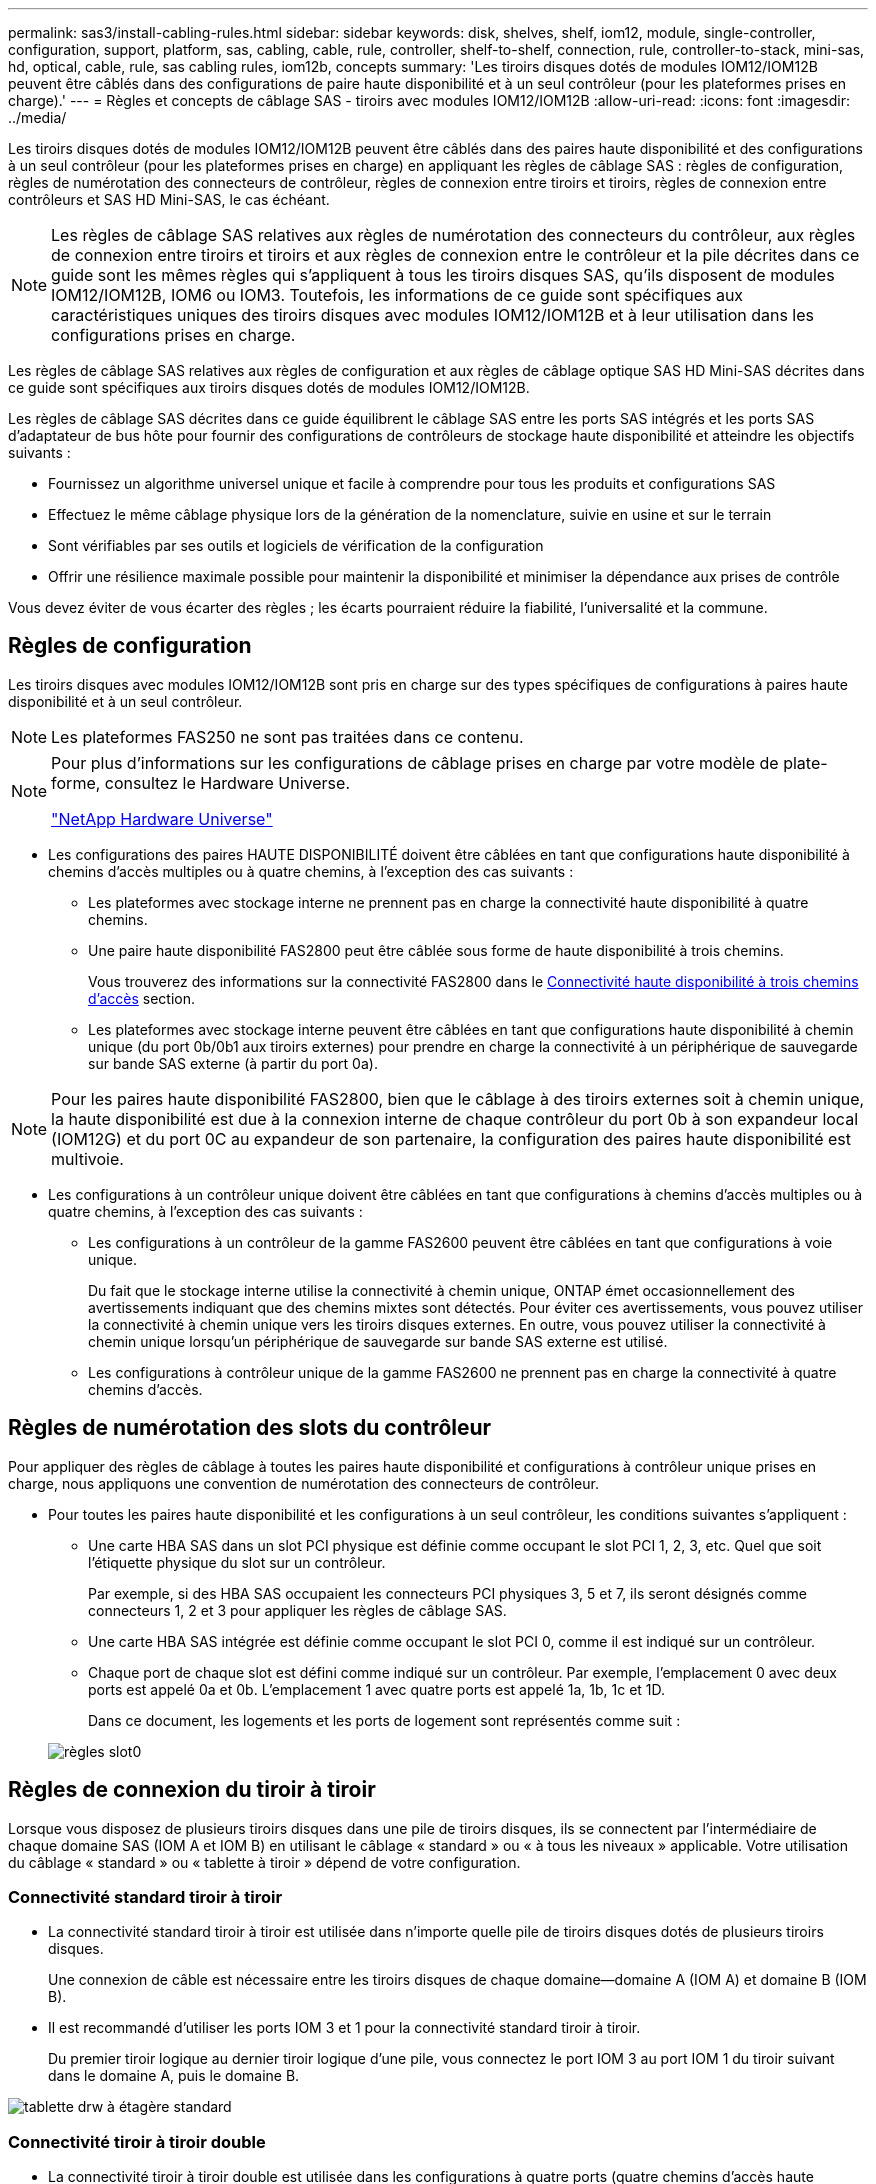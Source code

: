 ---
permalink: sas3/install-cabling-rules.html 
sidebar: sidebar 
keywords: disk, shelves, shelf, iom12, module, single-controller, configuration, support, platform, sas, cabling, cable, rule, controller, shelf-to-shelf, connection, rule, controller-to-stack, mini-sas, hd, optical, cable, rule, sas cabling rules, iom12b, concepts 
summary: 'Les tiroirs disques dotés de modules IOM12/IOM12B peuvent être câblés dans des configurations de paire haute disponibilité et à un seul contrôleur (pour les plateformes prises en charge).' 
---
= Règles et concepts de câblage SAS - tiroirs avec modules IOM12/IOM12B
:allow-uri-read: 
:icons: font
:imagesdir: ../media/


[role="lead"]
Les tiroirs disques dotés de modules IOM12/IOM12B peuvent être câblés dans des paires haute disponibilité et des configurations à un seul contrôleur (pour les plateformes prises en charge) en appliquant les règles de câblage SAS : règles de configuration, règles de numérotation des connecteurs de contrôleur, règles de connexion entre tiroirs et tiroirs, règles de connexion entre contrôleurs et SAS HD Mini-SAS, le cas échéant.


NOTE: Les règles de câblage SAS relatives aux règles de numérotation des connecteurs du contrôleur, aux règles de connexion entre tiroirs et tiroirs et aux règles de connexion entre le contrôleur et la pile décrites dans ce guide sont les mêmes règles qui s'appliquent à tous les tiroirs disques SAS, qu'ils disposent de modules IOM12/IOM12B, IOM6 ou IOM3. Toutefois, les informations de ce guide sont spécifiques aux caractéristiques uniques des tiroirs disques avec modules IOM12/IOM12B et à leur utilisation dans les configurations prises en charge.

Les règles de câblage SAS relatives aux règles de configuration et aux règles de câblage optique SAS HD Mini-SAS décrites dans ce guide sont spécifiques aux tiroirs disques dotés de modules IOM12/IOM12B.

Les règles de câblage SAS décrites dans ce guide équilibrent le câblage SAS entre les ports SAS intégrés et les ports SAS d'adaptateur de bus hôte pour fournir des configurations de contrôleurs de stockage haute disponibilité et atteindre les objectifs suivants :

* Fournissez un algorithme universel unique et facile à comprendre pour tous les produits et configurations SAS
* Effectuez le même câblage physique lors de la génération de la nomenclature, suivie en usine et sur le terrain
* Sont vérifiables par ses outils et logiciels de vérification de la configuration
* Offrir une résilience maximale possible pour maintenir la disponibilité et minimiser la dépendance aux prises de contrôle


Vous devez éviter de vous écarter des règles ; les écarts pourraient réduire la fiabilité, l'universalité et la commune.



== Règles de configuration

Les tiroirs disques avec modules IOM12/IOM12B sont pris en charge sur des types spécifiques de configurations à paires haute disponibilité et à un seul contrôleur.


NOTE: Les plateformes FAS250 ne sont pas traitées dans ce contenu.

[NOTE]
====
Pour plus d'informations sur les configurations de câblage prises en charge par votre modèle de plate-forme, consultez le Hardware Universe.

https://hwu.netapp.com["NetApp Hardware Universe"^]

====
* Les configurations des paires HAUTE DISPONIBILITÉ doivent être câblées en tant que configurations haute disponibilité à chemins d'accès multiples ou à quatre chemins, à l'exception des cas suivants :
+
** Les plateformes avec stockage interne ne prennent pas en charge la connectivité haute disponibilité à quatre chemins.
** Une paire haute disponibilité FAS2800 peut être câblée sous forme de haute disponibilité à trois chemins.
+
Vous trouverez des informations sur la connectivité FAS2800 dans le <<Connectivité haute disponibilité à trois chemins d'accès>> section.

** Les plateformes avec stockage interne peuvent être câblées en tant que configurations haute disponibilité à chemin unique (du port 0b/0b1 aux tiroirs externes) pour prendre en charge la connectivité à un périphérique de sauvegarde sur bande SAS externe (à partir du port 0a).




[NOTE]
====
Pour les paires haute disponibilité FAS2800, bien que le câblage à des tiroirs externes soit à chemin unique, la haute disponibilité est due à la connexion interne de chaque contrôleur du port 0b à son expandeur local (IOM12G) et du port 0C au expandeur de son partenaire, la configuration des paires haute disponibilité est multivoie.

====
* Les configurations à un contrôleur unique doivent être câblées en tant que configurations à chemins d'accès multiples ou à quatre chemins, à l'exception des cas suivants :
+
** Les configurations à un contrôleur de la gamme FAS2600 peuvent être câblées en tant que configurations à voie unique.
+
Du fait que le stockage interne utilise la connectivité à chemin unique, ONTAP émet occasionnellement des avertissements indiquant que des chemins mixtes sont détectés. Pour éviter ces avertissements, vous pouvez utiliser la connectivité à chemin unique vers les tiroirs disques externes. En outre, vous pouvez utiliser la connectivité à chemin unique lorsqu'un périphérique de sauvegarde sur bande SAS externe est utilisé.

** Les configurations à contrôleur unique de la gamme FAS2600 ne prennent pas en charge la connectivité à quatre chemins d'accès.






== Règles de numérotation des slots du contrôleur

Pour appliquer des règles de câblage à toutes les paires haute disponibilité et configurations à contrôleur unique prises en charge, nous appliquons une convention de numérotation des connecteurs de contrôleur.

* Pour toutes les paires haute disponibilité et les configurations à un seul contrôleur, les conditions suivantes s'appliquent :
+
** Une carte HBA SAS dans un slot PCI physique est définie comme occupant le slot PCI 1, 2, 3, etc. Quel que soit l'étiquette physique du slot sur un contrôleur.
+
Par exemple, si des HBA SAS occupaient les connecteurs PCI physiques 3, 5 et 7, ils seront désignés comme connecteurs 1, 2 et 3 pour appliquer les règles de câblage SAS.

** Une carte HBA SAS intégrée est définie comme occupant le slot PCI 0, comme il est indiqué sur un contrôleur.
** Chaque port de chaque slot est défini comme indiqué sur un contrôleur. Par exemple, l'emplacement 0 avec deux ports est appelé 0a et 0b. L'emplacement 1 avec quatre ports est appelé 1a, 1b, 1c et 1D.
+
Dans ce document, les logements et les ports de logement sont représentés comme suit :

+
image::../media/slot0_rules.png[règles slot0]







== Règles de connexion du tiroir à tiroir

Lorsque vous disposez de plusieurs tiroirs disques dans une pile de tiroirs disques, ils se connectent par l'intermédiaire de chaque domaine SAS (IOM A et IOM B) en utilisant le câblage « standard » ou « à tous les niveaux » applicable. Votre utilisation du câblage « standard » ou « tablette à tiroir » dépend de votre configuration.



=== Connectivité standard tiroir à tiroir

* La connectivité standard tiroir à tiroir est utilisée dans n'importe quelle pile de tiroirs disques dotés de plusieurs tiroirs disques.
+
Une connexion de câble est nécessaire entre les tiroirs disques de chaque domaine--domaine A (IOM A) et domaine B (IOM B).

* Il est recommandé d'utiliser les ports IOM 3 et 1 pour la connectivité standard tiroir à tiroir.
+
Du premier tiroir logique au dernier tiroir logique d'une pile, vous connectez le port IOM 3 au port IOM 1 du tiroir suivant dans le domaine A, puis le domaine B.



image::../media/drw_shelf_to_shelf_standard.gif[tablette drw à étagère standard]



=== Connectivité tiroir à tiroir double

* La connectivité tiroir à tiroir double est utilisée dans les configurations à quatre ports (quatre chemins d'accès haute disponibilité et quatre chemins d'accès).
* La connectivité du tiroir à tiroir à double échelle requiert deux connexions de câble entre les tiroirs disques de chaque domaine (IOM A) et domaine B (IOM B).
+
Le premier câble est câblé en tant que connectivité standard du tiroir au tiroir (en utilisant les ports IOM 3 et 1). Le second câble est relié au câble sous forme de connectivité double tiroir à tiroir (en utilisant les ports IOM 4 et 2).

+
Du premier tiroir logique au dernier tiroir logique d'une pile, vous connectez le port IOM 3 au port IOM 1 du tiroir suivant dans le domaine A, puis le domaine B. Du premier tiroir logique au dernier tiroir logique d'une pile, vous connectez le port IOM 4 au port IOM 2 du tiroir suivant dans le domaine A, puis le domaine B. (Les ports IOM câblés sous forme de connectivité double largeur sont bleus.)



image::../media/drw_shelf_to_shelf_double_wide.gif[tablette drw à tablette double largeur]



== Règles de connexion contrôleur à pile

Vous pouvez correctement connecter les câbles SAS de chaque contrôleur à chaque pile d'une paire haute disponibilité ou dans une configuration à un contrôleur unique en déterminant que les tiroirs disques SAS utilisent la propriété des disques logicielle, la façon dont les ports de contrôleur A/C et B/D sont connectés aux piles, Comment les ports A/C et B/D du contrôleur sont organisés en paires de ports et comment les plateformes avec stockage interne disposent de leurs ports de contrôleur connectés aux piles.



=== Règle de propriété logicielle des disques avec tiroir disque SAS

Les tiroirs disques SAS utilisent une propriété de disque logicielle (ils ne sont pas basés sur le matériel). Cela signifie que la propriété du lecteur de disque est stockée sur le disque au lieu d'être déterminée par la topologie des connexions physiques du système de stockage (comme c'est le cas pour la propriété matérielle des disques). Plus précisément, la propriété du disque est attribuée par ONTAP (automatiquement ou par les commandes de l'interface de ligne de commande), pas par le câblage des connexions contrôleur à pile.

Les tiroirs disques SAS ne doivent jamais être câblés à l'aide du schéma de propriété des disques matériels.



=== Règles de connexion des ports a et C des contrôleurs (pour les plateformes sans stockage interne)

* Les ports a et C sont toujours les chemins principaux vers une pile.
* Les ports a et C se connectent toujours au premier tiroir disque logique d'une pile.
* Les ports a et C se connectent toujours aux ports 1 et 2 du module d'E/S du tiroir disque.
+
Le port 2 du module d'E/S est utilisé uniquement pour les configurations à quatre chemins d'accès haute disponibilité et à quatre chemins d'accès.

* Les ports a et C du contrôleur 1 se connectent toujours à l'IOM A (domaine A).
* Les ports a et C du contrôleur 2 se connectent toujours à l'IOM B (domaine B).


L'illustration suivante montre comment les ports a et C du contrôleur se connectent dans une configuration haute disponibilité multivoie avec une carte HBA à quatre ports et deux piles de tiroirs disques. Les connexions à la pile 1 sont indiquées en bleu. Les connexions à la pile 2 sont indiquées en orange.

image::../media/drw_controller_to_stack_rules_ports_a_and_c_example.gif[exemple de contrôleur drw pour empiler les ports de règles a et c]



=== Règles de connexion des ports B et D des contrôleurs (pour les plateformes sans stockage interne)

* Les ports B et D sont toujours les chemins secondaires vers une pile.
* Les ports B et D se connectent toujours au dernier tiroir disque logique d'une pile.
* Les ports B et D se connectent toujours aux ports 3 et 4 du module d'E/S du tiroir disque.
+
Le port 4 du module d'E/S est utilisé uniquement pour les configurations à quatre chemins d'accès haute disponibilité et à quatre chemins d'accès.

* Les ports B et D du contrôleur 1 se connectent toujours à l'IOM B (domaine B).
* Les ports B et D du contrôleur 2 se connectent toujours à l'IOM A (domaine A).
* Les ports B et D sont connectés aux piles en décalant l'ordre des emplacements PCI d'un emplacement pour que le premier port du premier emplacement soit câblé en dernier.


L'illustration suivante montre comment les ports B et D du contrôleur se connectent dans une configuration haute disponibilité multivoie avec une carte HBA à quatre ports et deux piles de tiroirs disques. Les connexions à la pile 1 sont indiquées en bleu. Les connexions à la pile 2 sont indiquées en orange.

image::../media/drw_controller_to_stack_rules_ports_b_and_d_example.gif[contrôleur drw pour empiler les ports b et d exemple]



=== Règles de connexion de paires de ports (pour les plateformes sans stockage interne)

Les ports SAS des contrôleurs A, B, C et D sont organisés en paires de ports selon une méthode qui exploite tous les ports SAS pour la résilience et la cohérence du système lors du câblage des connexions contrôleur à pile dans les paires haute disponibilité et les configurations à contrôleur unique.

* Les paires de ports comprennent un port SAS du contrôleur A ou C et un port SAS du contrôleur B ou D.
+
Les ports SAS a et C se connectent au premier tiroir logique d'une pile. Les ports B et D SAS se connectent au dernier tiroir logique d'une pile.

* Les paires de ports utilisent l'ensemble des ports SAS de chaque contrôleur du système.
+
Pour améliorer la résilience du système, tous les ports SAS (sur un HBA dans un slot PCI physique [slot 1-N] et intégrés au contrôleur [slot 0]) sont intégrés aux paires de ports. N'excluant pas de port SAS.

* Les paires de ports sont identifiées et organisées comme suit :
+
.. Énumérer Les ports A, puis C dans l'ordre des emplacements (0,1, 2, 3, etc.).
+
Par exemple : 1a, 2a, 3a, 1c, 2c, 3c

.. Énumérer les ports B, puis D dans l'ordre des emplacements (0,1, 2, 3, etc.).
+
Par exemple : 1b, 2b, 3b, 1D, 2d, 3d

.. Réécrire la liste des ports D et B de sorte que le premier port de la liste soit déplacé à la fin de la liste.
+
Par exemple : image:../media/drw_gen_sas_cable_step2.png[""]

+
Le décalage de l'ordre des connecteurs par un équilibre les paires de ports sur plusieurs emplacements (emplacements PCI physiques et connecteurs intégrés) lorsque plusieurs emplacements de ports SAS sont disponibles, ce qui empêche le câblage d'une pile vers une seule carte HBA SAS.

.. Couplez les ports A et C (répertoriés à l'étape 1) aux ports D et B (répertoriés à l'étape 2) dans l'ordre indiqué.
+
Par exemple : 1a/2b, 2a/3b, 3a/1D,1c/2d, 2c/3d, 3c/1b.

+

NOTE: Dans le cas d'une paire haute disponibilité, la liste des paires de ports que vous identifiez pour le premier contrôleur est également applicable au second contrôleur.



* Lors du câblage du système, vous pouvez utiliser des paires de ports dans l'ordre dans lequel vous les avez identifiés ou ignorer les paires de ports :
+
** Utilisez les paires de ports dans l'ordre dans lequel vous les avez identifiées (répertoriées) lorsque toutes les paires de ports sont requises pour câbler les piles du système.
+
Par exemple, si vous avez identifié six paires de ports pour votre système et que vous avez six piles à connecter comme chemins d'accès multiples, vous connectez les câbles aux paires de ports dans l'ordre dans lequel vous les avez répertoriés :

+
1a/2b, 2a/3b, 3a/1d, 1c/2d, 2c/3d, 3c/1b

** Ignorer les paires de ports (utiliser toutes les autres paires de ports) lorsque toutes les paires de ports ne sont pas nécessaires pour raccorder les piles de votre système.
+
Par exemple, si vous avez identifié six paires de ports pour votre système et que vous disposez de trois piles à connecter comme chemins d'accès multiples, vous connectez les deux autres paires de ports de votre liste :

+
image::../media/drw_portpair_connection_rules_list_skip.gif[ignorer la liste des règles de connexion de portpair drw]

+

NOTE: Lorsque vous avez plus de paires de ports que nécessaire pour connecter les piles du système, il est recommandé d'ignorer les paires de ports pour optimiser les ports SAS de votre système. Grâce à l'optimisation des ports SAS, vous optimisez les performances de votre système.





Les fiches de câblage contrôleur à pile sont des outils pratiques pour identifier et organiser les paires de ports de sorte que vous puissiez câbler les connexions contrôleur à pile pour une paire haute disponibilité ou une configuration à un contrôleur unique.

link:install-cabling-worksheet-template-multipath.html["Modèle de fiche de câblage contrôleur à pile pour la connectivité multipathed"]

link:install-cabling-worksheet-template-quadpath.html["Modèle de fiche de câblage contrôleur à pile pour la connectivité à quatre chemins d'accès"]



=== Règles de connexion des ports des contrôleurs 0b/0b1 et 0a pour les plateformes avec stockage interne

Les plates-formes avec stockage interne disposent d'un ensemble unique de règles de connexion car chaque contrôleur doit maintenir la même connectivité de domaine entre le stockage interne (port 0b/0b1) et la pile. Cela signifie que lorsqu'un contrôleur se trouve dans le slot A du châssis (contrôleur 1), il se trouve dans le domaine A (IOM A) et que le port 0b/0b1 doit donc se connecter au module d'E/S A de la pile. Lorsqu'un contrôleur se trouve dans le slot B du châssis (contrôleur 2), il se trouve dans le domaine B (IOM B) et par conséquent le port 0b/0b1 doit se connecter au module d'E/S B de la pile.


NOTE: Les plateformes FAS25XX ne sont pas traitées dans ce contenu.


NOTE: Si vous ne connectez pas le port 0b/0b1 au domaine approprié (domaines à connexion croisée), vous exposez votre système à des problèmes de résilience qui vous empêchent d'effectuer des procédures sans interruption en toute sécurité.

* Port du contrôleur 0b/0b1 (port de stockage interne) :
+
** Le port 0b/0b1 du contrôleur 1 se connecte toujours au module d'E/S A (domaine A).
** Le port 0b/0b1 du contrôleur 2 se connecte toujours au module d'E/S B (domaine B).
** Le port 0b/0b1 est toujours le chemin principal.
** Le port 0b/0b1 se connecte toujours au dernier tiroir disque logique d'une pile.
** Le port 0b/0b1 est toujours connecté au port IOM 3 du tiroir disque.


* Port 0a de contrôleur (port HBA interne) :
+
** Le port 0a du contrôleur 1 se connecte toujours au module d'E/S B (domaine B).
** Le port 0a du contrôleur 2 se connecte toujours au module d'E/S A (domaine A).
** Le port 0a est toujours le chemin secondaire.
** Le port 0a se connecte toujours au premier tiroir disque logique d'une pile.
** Le port 0a se connecte toujours au port 1 du module d'E/S du tiroir disque.




L'illustration suivante met en évidence la connectivité de domaine du port de stockage interne (0b/0b1) à une pile de tiroirs externe :

image::../media/drw_fas2600_mpha_domain_example_IEOPS-1172.svg[exemple de domaine mpha drw fas2600 IEOPS 1172]



=== Connectivité haute disponibilité à trois chemins d'accès

La connectivité haute disponibilité à trois chemins est disponible sur les paires haute disponibilité FAS2800. La connectivité haute disponibilité à trois chemins d'accès existe entre chaque contrôleur et les tiroirs internes (IOM12G) et externes :

* La connexion interne de chaque contrôleur du port 0b à son IOM12G local et du port 0C à l'IOM12G de son partenaire assure une connectivité haute disponibilité multivoie par paire haute disponibilité.
* Le câblage des ports de stockage externes de chaque contrôleur, 0a et 0b1, assure une connectivité haute disponibilité à trois chemins par paire haute disponibilité.
+
Les ports 0a et 0b1 sont câblés sur les deux contrôleurs en l'absence de tiroirs externes ou sur des tiroirs externes pour assurer une connectivité haute disponibilité à chemins d'accès triple.



La figure suivante présente les connexions internes et le câblage externe du contrôleur permettant une connectivité haute disponibilité à trois chemins :

image::../media/drw_fas2800_concept_tpha_IEOPS-950.svg[drw fas2800 concept tpha IEOPS 950]

Ports SAS externes FAS2800 :

* Le port 0a provient de l'adaptateur HBA interne (comme les autres plateformes avec un tiroir interne).
* Le port 0b1 provient du shelf interne (comme les ports 0b sur d'autres plateformes avec un shelf interne).
* Le port 0b2 n'est pas utilisé. Il est désactivé. Si un câble y est connecté, un message d'erreur est généré.


image::../media/drw_sas3_ports_on_fas2800_IEOPS-946 (1).svg[drw sas3 ports sur fas2800 IEOPS 946 (1)]

Des exemples de câblage de paires haute disponibilité FAS2800 sont disponibles dans le link:install-cabling-worksheets-examples-fas2600.html["Feuilles de câblage contrôleur à pile et exemples de câblage pour les plateformes avec stockage interne"] section.



== Règles du câble optique SAS HD Mini-SAS

Vous pouvez utiliser des câbles optiques mini-SAS HD SAS (câble optique actif multimode) avec des connecteurs HD à mini-SAS HD et des câbles d'dérivation multimode (OM4) avec des connecteurs mini-SAS HD à LC pour obtenir une connectivité SAS longue distance pour certaines configurations dotées de tiroirs disques avec des modules IOM12.

* Votre plate-forme et votre version de ONTAP doivent prendre en charge l'utilisation de câbles optiques mini-SAS HD : câbles optiques multimodes (AOC) avec connecteurs HD mini-SAS HD-mini-SAS et câbles de dérivation multimodes (OM4) avec connecteurs mini-SAS HD-LC.
+
https://hwu.netapp.com["NetApp Hardware Universe"]

* Les câbles AOC optiques multimodes avec connecteurs HD Mini-SAS HD-to-mini-SAS peuvent être utilisés pour les connexions contrôleur à pile et tiroir à tiroir. Ils sont disponibles dans des longueurs allant jusqu'à 50 mètres.
* Si vous utilisez des câbles de dérivation SAS optiques multimodes (OM4) avec des connecteurs mini-SAS HD-to-LC (pour les panneaux de brassage), les règles suivantes s'appliquent :
+
** Vous pouvez utiliser ces câbles pour les connexions contrôleur à pile et tiroir à tiroir.
+
Si vous utilisez des câbles de séparation multimode pour les connexions de tiroir à tiroir, vous ne pouvez les utiliser qu'une seule fois dans une pile de tiroirs disques. Vous devez utiliser des câbles AOC multimode pour connecter les connexions restantes du tiroir à la baie.

+
Pour les configurations à quatre chemins haute disponibilité et à quatre chemins, si vous utilisez des câbles multimode pour les connexions à double largeur entre deux tiroirs disques, il est recommandé d'utiliser des câbles de dérivation identiques.

** Vous devez connecter les huit (quatre paires) connecteurs de dérivation LC au panneau de raccordement.
** Vous devez fournir les panneaux de raccordement et les câbles inter-panneaux.
+
Les câbles inter-panneaux doivent être du même mode que le câble de dérivation : multimode OM4.

** Vous pouvez utiliser jusqu'à une paire de panneaux de brassage dans un chemin.
** Le chemin point à point (HD mini-SAS vers mini-SAS) d'un câble multimode ne peut pas dépasser 100 mètres.
+
Le chemin comprend le jeu de câbles de dérivation, de panneaux de raccordement et de câbles inter-panneaux.

** Le chemin total d'accès de bout en bout (somme des chemins point à point du contrôleur au dernier tiroir) ne peut pas dépasser 300 mètres.
+
Le chemin total inclut le jeu de câbles de dérivation, de panneaux de raccordement et de câbles inter-panneaux.



* Les câbles SAS peuvent être du cuivre SAS, de l'optique SAS ou bien encore de la combinaison des deux.
+
Si vous utilisez plusieurs câbles en cuivre SAS et câbles optiques SAS, les règles suivantes s'appliquent :

+
** Les connexions tiroir à tiroir d'une pile doivent être tous des câbles en cuivre SAS ou tous les câbles optiques SAS.
** Si les connexions du tiroir à tiroir sont des câbles optiques SAS, les connexions du contrôleur à la pile doivent également être des câbles optiques SAS.
** Si les connexions du tiroir à tiroir sont des câbles en cuivre SAS, les connexions du contrôleur à la pile peuvent être des câbles optiques SAS ou des câbles en cuivre SAS.



